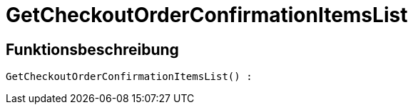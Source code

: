 = GetCheckoutOrderConfirmationItemsList
:lang: de
:keywords: GetCheckoutOrderConfirmationItemsList
:position: 10370

//  auto generated content Thu, 06 Jul 2017 00:09:34 +0200
== Funktionsbeschreibung

[source,plenty]
----

GetCheckoutOrderConfirmationItemsList() :

----

